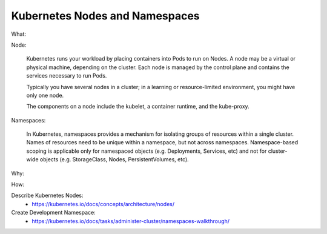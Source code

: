 Kubernetes Nodes and Namespaces
===============================

What:

Node:

  Kubernetes runs your workload by placing containers into Pods to run on Nodes. A node may be a virtual or physical machine, depending on the cluster. Each node is managed by the control plane   and contains the services necessary to run Pods.
  
  Typically you have several nodes in a cluster; in a learning or resource-limited environment, you might have only one node.
  
  The components on a node include the kubelet, a container runtime, and the kube-proxy.

Namespaces:

  In Kubernetes, namespaces provides a mechanism for isolating groups of resources within a single cluster. Names of resources need to be unique within a namespace, but not across namespaces.   Namespace-based scoping is applicable only for namespaced objects (e.g. Deployments, Services, etc) and not for cluster-wide objects (e.g. StorageClass, Nodes, PersistentVolumes, etc).

Why:

How:

Describe Kubernetes Nodes:
  - https://kubernetes.io/docs/concepts/architecture/nodes/

Create Development Namespace:
  - https://kubernetes.io/docs/tasks/administer-cluster/namespaces-walkthrough/